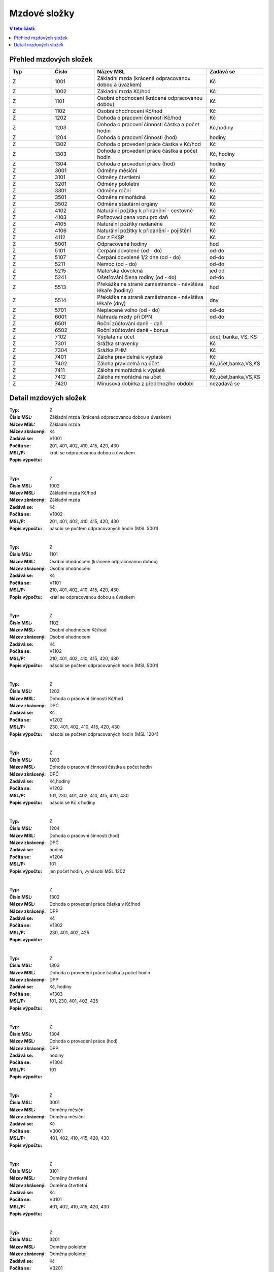 
Mzdové složky
=================

.. contents:: V této části:
  :local:
  :depth: 2

Přehled mzdových složek
^^^^^^^^^^^^^^^^^^^^^^^^^^^^^^^^^^^

.. list-table::
   :header-rows: 1
   :widths: 15 15 40 20
   
   * - Typ
     - Číslo
     - Název MSL
     - Zadává se
   * - Z
     - 1001
     - Základní mzda (krácená odpracovanou dobou a úvazkem)
     - Kč
   * - Z
     - 1002
     - Základní mzda Kč/hod
     - Kč
   * - Z
     - 1101
     - Osobní ohodnocení (krácené odpracovanou dobou)
     - Kč
   * - Z
     - 1102
     - Osobní ohodnocení Kč/hod
     - Kč
   * - Z
     - 1202
     - Dohoda o pracovní činnosti Kč/hod
     - Kč
   * - Z
     - 1203
     - Dohoda o pracovní činnosti částka a počet hodin
     - Kč,hodiny
   * - Z
     - 1204
     - Dohoda o pracovní činnosti (hod)
     - hodiny
   * - Z
     - 1302
     - Dohoda o provedení práce částka v Kč/hod
     - Kč
   * - Z
     - 1303
     - Dohoda o provedení práce částka a počet hodin
     - Kč, hodiny
   * - Z
     - 1304
     - Dohoda o provedení práce (hod)
     - hodiny
   * - Z
     - 3001
     - Odměny měsíční
     - Kč
   * - Z
     - 3101
     - Odměny čtvrtletní
     - Kč
   * - Z
     - 3201
     - Odměny pololetní
     - Kč
   * - Z
     - 3301
     - Odměny roční 
     - Kč
   * - Z
     - 3501
     - Odměna mimořádná
     - Kč
   * - Z
     - 3502
     - Odměna stautární orgány
     - Kč
   * - Z
     - 4102
     - Naturální požitky k přidanění - cestovné
     - Kč
   * - Z
     - 4103
     - Pořizovací cena vozu pro daň
     - Kč
   * - Z
     - 4105
     - Naturální požitky nedaněné
     - Kč
   * - Z
     - 4106
     - Naturální požitky k přidanění - pojištění
     - Kč
   * - Z
     - 4112
     - Dar z FKSP
     - Kč
   * - Z
     - 5001
     - Odpracované hodiny
     - hod
   * - Z
     - 5101
     - Čerpání dovolené (od - do)
     - od-do
   * - Z
     - 5107
     - Čerpání dovolené 1/2 dne (od - do)
     - od-do
   * - Z
     - 5211
     - Nemoc (od - do)
     - od-do
   * - Z
     - 5215
     - Mateřská dovolená
     - jed od
   * - Z
     - 5241
     - Ošetřování člena rodiny (od - do)
     - od-do
   * - Z
     - 5513
     - Překážka na straně zaměstnance - návštěva lékaře (hodiny)
     - hod
   * - Z
     - 5514
     - Překážka na straně zaměstnance - návštěva lékaře (dny)
     - dny
   * - Z
     - 5701
     - Neplacené volno (od - do)
     - od-do
   * - Z
     - 6001
     - Náhrada mzdy při DPN
     - od-do
   * - Z
     - 6501
     - Roční zúčtování daně - daň
     - 
   * - Z
     - 6502
     - Roční zúčtování daně - bonus
     - 
   * - Z
     - 7102
     - Výplata na účet
     - účet, banka, VS, KS
   * - Z
     - 7301
     - Srážka stravenky
     - Kč
   * - Z
     - 7304
     - Srážka PHM 
     - Kč
   * - Z
     - 7401
     - Záloha pravidelná k výplatě 
     - Kč
   * - Z
     - 7402
     - Záloha pravidelná na účet
     - Kč,účet,banka,VS,KS
   * - Z
     - 7411
     - Záloha mimořádná k výplatě
     - Kč
   * - Z
     - 7412
     - Záloha mimořádná na účet
     - Kč,účet,banka,VS,KS
   * - Z
     - 7420
     - Minusová dobírka z předchozího období
     - nezadává se

Detail mzdových složek
^^^^^^^^^^^^^^^^^^^^^^^^^^^^^^^^^^^

:Typ: Z
:Číslo MSL: .. _label-1001: 1001
:Název MSL: Základní mzda (krácená odpracovanou dobou a úvazkem)
:Název zkrácený: Základní mzda
:Zadává se: Kč
:Počítá se: V1001
:MSL/P: 201, 401, 402, 410, 415, 420, 430
:Popis výpočtu: krátí se odpracovanou dobou a úvazkem
|
:Typ: Z
:Číslo MSL: 1002
:Název MSL: Základní mzda Kč/hod
:Název zkrácený: Základní mzda
:Zadává se: Kč
:Počítá se: V1002
:MSL/P: 201, 401, 402, 410, 415, 420, 430
:Popis výpočtu: násobí se počtem odpracovaných hodin (MSL 5001)
|
:Typ: Z
:Číslo MSL: 1101
:Název MSL: Osobní ohodnocení (krácené odpracovanou dobou)
:Název zkrácený: Osobní ohodnocení
:Zadává se: Kč
:Počítá se: V1101
:MSL/P: 210, 401, 402, 410, 415, 420, 430
:Popis výpočtu: krátí se odpracovanou dobou a úvazkem
|
:Typ: Z
:Číslo MSL: 1102
:Název MSL: Osobní ohodnocení Kč/hod
:Název zkrácený: Osobní ohodnocení
:Zadává se: Kč
:Počítá se: V1102
:MSL/P: 210, 401, 402, 410, 415, 420, 430
:Popis výpočtu: násobí se počtem odpracovaných hodin (MSL 5001)
|
:Typ: Z
:Číslo MSL: 1202
:Název MSL: Dohoda o pracovní činnosti Kč/hod
:Název zkrácený: DPČ
:Zadává se: Kč
:Počítá se: V1202
:MSL/P: 230, 401, 402, 410, 415, 420, 430
:Popis výpočtu: násobí se počtem odpracovaných hodin (MSL 1204)
|
:Typ: Z
:Číslo MSL: 1203
:Název MSL: Dohoda o pracovní činnosti částka a počet hodin
:Název zkrácený: DPČ
:Zadává se: Kč,hodiny
:Počítá se: V1203
:MSL/P: 101, 230, 401, 402, 410, 415, 420, 430
:Popis výpočtu: násobí se Kč x hodiny
|
:Typ: Z
:Číslo MSL: 1204
:Název MSL: Dohoda o pracovní činnosti (hod)
:Název zkrácený: DPČ
:Zadává se: hodiny
:Počítá se: V1204
:MSL/P: 101
:Popis výpočtu: jen počet hodin, vynásobí MSL 1202
|
:Typ: Z
:Číslo MSL: 1302
:Název MSL: Dohoda o provedení práce částka v Kč/hod
:Název zkrácený: DPP
:Zadává se: Kč
:Počítá se: V1302
:MSL/P: 230, 401, 402, 425
:Popis výpočtu: 
|
:Typ: Z
:Číslo MSL: 1303
:Název MSL: Dohoda o provedení práce částka a počet hodin
:Název zkrácený: DPP
:Zadává se: Kč, hodiny
:Počítá se: V1303
:MSL/P: 101, 230, 401, 402, 425
:Popis výpočtu: 
|
:Typ: Z
:Číslo MSL: 1304
:Název MSL: Dohoda o provedení práce (hod)
:Název zkrácený: DPP
:Zadává se: hodiny
:Počítá se: V1304
:MSL/P: 101
:Popis výpočtu: 
|
:Typ: Z
:Číslo MSL: 3001
:Název MSL: Odměny měsíční
:Název zkrácený: Odměna měsíční
:Zadává se: Kč
:Počítá se: V3001
:MSL/P: 401, 402, 410, 415, 420, 430
:Popis výpočtu: 
|
:Typ: Z
:Číslo MSL: 3101
:Název MSL: Odměny čtvrtletní
:Název zkrácený: Odměna čtvrtletní
:Zadává se: Kč
:Počítá se: V3101
:MSL/P: 401, 402, 410, 415, 420, 430
:Popis výpočtu: 
|
:Typ: Z
:Číslo MSL: 3201
:Název MSL: Odměny pololetní
:Název zkrácený: Odměna pololetní
:Zadává se: Kč
:Počítá se: V3201
:MSL/P: 401, 402, 410, 415, 420, 430
:Popis výpočtu: rozpočítat průměr na 2 Q
|
:Typ: Z
:Číslo MSL: 3301
:Název MSL: Odměny roční 
:Název zkrácený: Odměna roční
:Zadává se: Kč
:Počítá se: V3301
:MSL/P: 401, 402, 410, 415, 420, 430
:Popis výpočtu: rozpočítat průměr na 4 Q
|
:Typ: Z
:Číslo MSL: 3501
:Název MSL: Odměna mimořádná
:Název zkrácený: Odměna mimoádná
:Zadává se: Kč
:Počítá se: V3501
:MSL/P: 401, 402, 410, 415, 420, 430
:Popis výpočtu: 
|
:Typ: Z
:Číslo MSL: 3502
:Název MSL: Odměna stautární orgány
:Název zkrácený: Odměna statut.orgány
:Zadává se: Kč
:Počítá se: V3502
:MSL/P: 401, 402, 410, 415, 420, 430
:Popis výpočtu: 
|
:Typ: Z
:Číslo MSL: 4102
:Název MSL: Naturální požitky k přidanění - cestovné
:Název zkrácený: Cestovné
:Zadává se: Kč
:Počítá se: V4102
:MSL/P: 401, 410, 415, 420, 409
:Popis výpočtu: 
|
:Typ: Z
:Číslo MSL: 4103
:Název MSL: Pořizovací cena vozu pro daň
:Název zkrácený: Vozidlo
:Zadává se: Kč
:Počítá se: V4103
:MSL/P: 401, 410, 415, 420, 409
:Popis výpočtu: vezme se 1%
|
:Typ: Z
:Číslo MSL: 4105
:Název MSL: Naturální požitky nedaněné
:Název zkrácený: Naturální požitky (nedaněné)
:Zadává se: Kč
:Počítá se: V4105
:MSL/P: 401
:Popis výpočtu: 
|
:Typ: Z
:Číslo MSL: 4106
:Název MSL: Naturální požitky k přidanění - pojištění
:Název zkrácený: Pojištění
:Zadává se: Kč
:Počítá se: V4106
:MSL/P: 401, 410, 415, 420, 409
:Popis výpočtu: 
|
:Typ: Z
:Číslo MSL: 4112
:Název MSL: Dar z FKSP
:Název zkrácený: Dar z FKSP
:Zadává se: Kč
:Počítá se: V4112
:MSL/P: 401, 409, 410
:Popis výpočtu: 
|
:Typ: Z
:Číslo MSL: 5001
:Název MSL: Odpracované hodiny
:Název zkrácený: Odpracované hodiny
:Zadává se: hod
:Počítá se: V5001
:MSL/P: 101
:Popis výpočtu: jen počet hodin, vynásobí MSL 1002
|
:Typ: Z
:Číslo MSL: 5101
:Název MSL: Čerpání dovolené (od - do)
:Název zkrácený: Dovolená
:Zadává se: od-do
:Počítá se: V5101
:MSL/P: 104, 120, 141, 301, 401, 402, 410, 415
:Popis výpočtu: spočítá se Kč náhrada
|
:Typ: Z
:Číslo MSL: 5107
:Název MSL: Čerpání dovolené 1/2 dne (od - do)
:Název zkrácený: Dovolená
:Zadává se: od-do
:Počítá se: V5107
:MSL/P: 104, 120, 301, 401, 402, 410, 415, 420
:Popis výpočtu: spočítá se Kč náhrada
|
:Typ: Z
:Číslo MSL: 5211
:Název MSL: Nemoc (od - do)
:Název zkrácený: Nemoc
:Zadává se: od-do
:Počítá se: V5211
:MSL/P: 103, 120, 141, 142
:Popis výpočtu: jen krátí časový fond, nepočítá se náhrada
|
:Typ: Z
:Číslo MSL: 5215
:Název MSL: Mateřská dovolená
:Název zkrácený: Mateřská dovolená
:Zadává se: jed od
:Počítá se: V5215
:MSL/P: 103, 120, 141, 142
:Popis výpočtu: dopočítá se 28 týdnů
|
:Typ: Z
:Číslo MSL: 5241
:Název MSL: Ošetřování člena rodiny (od - do)
:Název zkrácený: Ošetřování
:Zadává se: od-do
:Počítá se: V5241
:MSL/P: 103, 120, 141, 142
:Popis výpočtu: jen krátí časový fond, nepočítá se náhrada
|
:Typ: Z
:Číslo MSL: 5513
:Název MSL: Překážka na straně zaměstnance - návštěva lékaře (hodiny)
:Název zkrácený: Překážka - lékař
:Zadává se: hod
:Počítá se: V5513
:MSL/P: 103, 120
:Popis výpočtu: počítá se náhrada
|
:Typ: Z
:Číslo MSL: 5514
:Název MSL: Překážka na straně zaměstnance - návštěva lékaře (dny)
:Název zkrácený: Překážka - lékař
:Zadává se: dny
:Počítá se: V5514
:MSL/P: 103, 120
:Popis výpočtu: 
|
:Typ: Z
:Číslo MSL: 5701
:Název MSL: Neplacené volno (od - do)
:Název zkrácený: Neplacené volno
:Zadává se: od-do
:Počítá se: V5701
:MSL/P: 120
:Popis výpočtu: jen pokrácení odpracovaných hodin
|
:Typ: Z
:Číslo MSL: 6001
:Název MSL: Náhrada mzdy při DPN
:Název zkrácený: Náhrada nemoc
:Zadává se: od-do
:Počítá se: V6001
:MSL/P: 610
:Popis výpočtu: do 14ti kalendářních dnů náhrada
|
:Typ: Z
:Číslo MSL: 6501
:Název MSL: Roční zúčtování daně - daň
:Název zkrácený: Roční zúčtování - daň
:Zadává se: 
:Počítá se: V6501
:MSL/P: 
:Popis výpočtu: 
|
:Typ: Z
:Číslo MSL: 6502
:Název MSL: Roční zúčtování daně - bonus
:Název zkrácený: Roční zúčtování - bonus
:Zadává se: 
:Počítá se: V6502
:MSL/P: 
:Popis výpočtu: 
|
:Typ: Z
:Číslo MSL: 7102
:Název MSL: Výplata na účet
:Název zkrácený: Výplata na účet
:Zadává se: účet, banka, VS, KS
:Počítá se: V7102
:MSL/P: 930
:Popis výpočtu: 
|
:Typ: Z
:Číslo MSL: 7301
:Název MSL: Srážka stravenky
:Název zkrácený: Srážka stravenky
:Zadává se: Kč
:Počítá se: V7301
:MSL/P: 901
:Popis výpočtu: 
|
:Typ: Z
:Číslo MSL: 7304
:Název MSL: Srážka PHM 
:Název zkrácený: Srážka PHM
:Zadává se: Kč
:Počítá se: V7304
:MSL/P: 901
:Popis výpočtu: 
|
:Typ: Z
:Číslo MSL: 7401
:Název MSL: Záloha pravidelná k výplatě 
:Název zkrácený: Záloha pravidelná
:Zadává se: Kč
:Počítá se: V7401
:MSL/P: 910
:Popis výpočtu: 
|
:Typ: Z
:Číslo MSL: 7402
:Název MSL: Záloha pravidelná na účet
:Název zkrácený: Záloha pravidelná na účet
:Zadává se: Kč,účet,banka,VS,KS
:Počítá se: V7402
:MSL/P: 910
:Popis výpočtu: 
|
:Typ: Z
:Číslo MSL: 7411
:Název MSL: Záloha mimořádná k výplatě
:Název zkrácený: Záloha mimořádná
:Zadává se: Kč
:Počítá se: V7411
:MSL/P: 910
:Popis výpočtu: 
|
:Typ: Z
:Číslo MSL: 7412
:Název MSL: Záloha mimořádná na účet
:Název zkrácený: Záloha mimořádná na účet
:Zadává se: Kč,účet,banka,VS,KS
:Počítá se: V7412
:MSL/P: 910
:Popis výpočtu: 
|
:Typ: Z
:Číslo MSL: 7420
:Název MSL: Minusová dobírka z předchozího období
:Název zkrácený: Minusová dobírka předchozí
:Zadává se: nezadává se
:Počítá se: V7420
:MSL/P: 910
:Popis výpočtu: 
|
